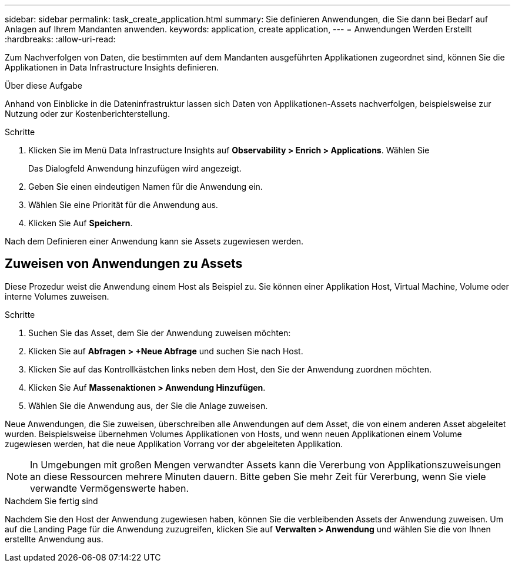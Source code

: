 ---
sidebar: sidebar 
permalink: task_create_application.html 
summary: Sie definieren Anwendungen, die Sie dann bei Bedarf auf Anlagen auf Ihrem Mandanten anwenden. 
keywords: application, create application, 
---
= Anwendungen Werden Erstellt
:hardbreaks:
:allow-uri-read: 


[role="lead"]
Zum Nachverfolgen von Daten, die bestimmten auf dem Mandanten ausgeführten Applikationen zugeordnet sind, können Sie die Applikationen in Data Infrastructure Insights definieren.

.Über diese Aufgabe
Anhand von Einblicke in die Dateninfrastruktur lassen sich Daten von Applikationen-Assets nachverfolgen, beispielsweise zur Nutzung oder zur Kostenberichterstellung.

.Schritte
. Klicken Sie im Menü Data Infrastructure Insights auf *Observability > Enrich > Applications*. Wählen Sie
+
Das Dialogfeld Anwendung hinzufügen wird angezeigt.

. Geben Sie einen eindeutigen Namen für die Anwendung ein.
. Wählen Sie eine Priorität für die Anwendung aus.
. Klicken Sie Auf *Speichern*.


Nach dem Definieren einer Anwendung kann sie Assets zugewiesen werden.



== Zuweisen von Anwendungen zu Assets

Diese Prozedur weist die Anwendung einem Host als Beispiel zu. Sie können einer Applikation Host, Virtual Machine, Volume oder interne Volumes zuweisen.

.Schritte
. Suchen Sie das Asset, dem Sie der Anwendung zuweisen möchten:
. Klicken Sie auf *Abfragen > +Neue Abfrage* und suchen Sie nach Host.
. Klicken Sie auf das Kontrollkästchen links neben dem Host, den Sie der Anwendung zuordnen möchten.
. Klicken Sie Auf *Massenaktionen > Anwendung Hinzufügen*.
. Wählen Sie die Anwendung aus, der Sie die Anlage zuweisen.


Neue Anwendungen, die Sie zuweisen, überschreiben alle Anwendungen auf dem Asset, die von einem anderen Asset abgeleitet wurden. Beispielsweise übernehmen Volumes Applikationen von Hosts, und wenn neuen Applikationen einem Volume zugewiesen werden, hat die neue Applikation Vorrang vor der abgeleiteten Applikation.


NOTE: In Umgebungen mit großen Mengen verwandter Assets kann die Vererbung von Applikationszuweisungen an diese Ressourcen mehrere Minuten dauern. Bitte geben Sie mehr Zeit für Vererbung, wenn Sie viele verwandte Vermögenswerte haben.

.Nachdem Sie fertig sind
Nachdem Sie den Host der Anwendung zugewiesen haben, können Sie die verbleibenden Assets der Anwendung zuweisen. Um auf die Landing Page für die Anwendung zuzugreifen, klicken Sie auf *Verwalten > Anwendung* und wählen Sie die von Ihnen erstellte Anwendung aus.
